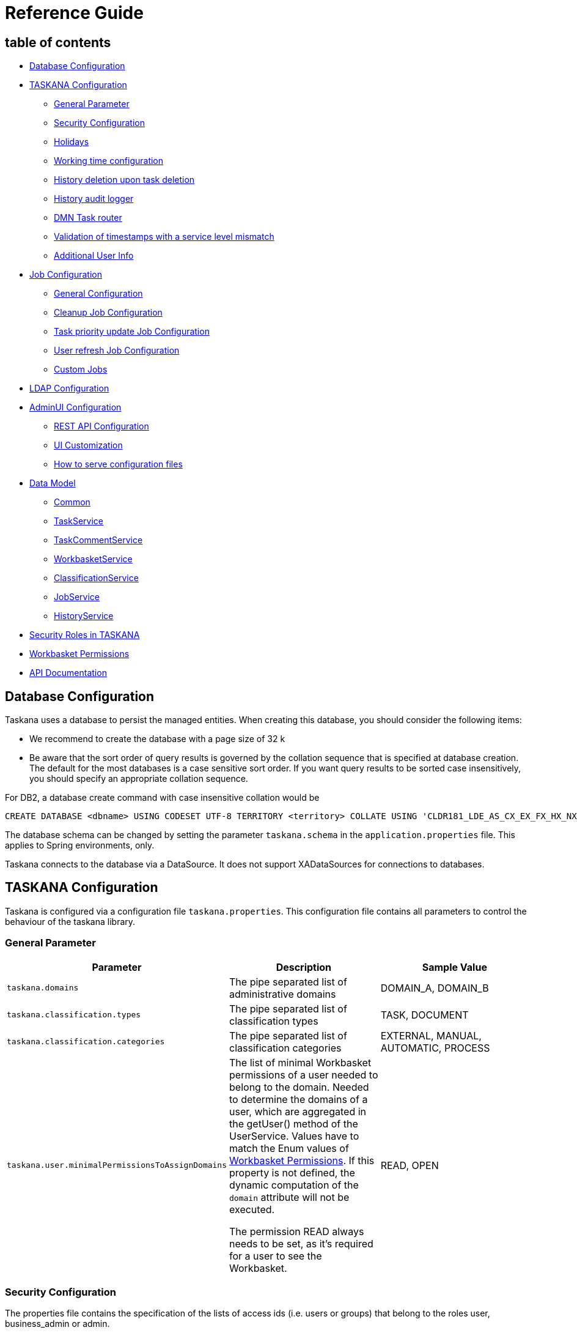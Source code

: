 = Reference Guide

== table of contents

* <<Database Configuration>>
* <<TASKANA Configuration>>
** <<General Parameter>>
** <<Security Configuration>>
** <<Holidays>>
** <<Working time configuration>>
** <<History deletion upon task deletion>>
** <<History audit logger>>
** <<DMN Task router>>
** <<Validation of timestamps with a service level mismatch>>
** <<Additional User Info>>
* <<Job Configuration>>
** <<General Configuration>>
** <<Cleanup Job Configuration>>
** <<Task priority update Job Configuration>>
** <<User refresh Job Configuration>>
** <<Custom Jobs>>
* <<LDAP Configuration>>
* <<AdminUI Configuration>>
** <<REST API Configuration>>
** <<UI Customization>>
** <<How to serve configuration files>>
* <<Data Model>>
** <<Common>>
** <<TaskService>>
** <<TaskCommentService>>
** <<WorkbasketService>>
** <<ClassificationService>>
** <<JobService>>
** <<HistoryService>>
* <<Security Roles in TASKANA>>
* <<Workbasket Permissions>>
* <<API Documentation>>

== Database Configuration

Taskana uses a database to persist the managed entities.
When creating this database, you should consider the following items:

* We recommend to create the database with a page size of 32 k
* Be aware that the sort order of query results is governed by the collation sequence that is specified at database creation.
The default for the most databases is a case sensitive sort order.
If you want query results to be sorted case insensitively, you should specify an appropriate collation sequence.

For DB2, a database create command with case insensitive collation would be

```Sql
CREATE DATABASE <dbname> USING CODESET UTF-8 TERRITORY <territory> COLLATE USING 'CLDR181_LDE_AS_CX_EX_FX_HX_NX_S3' PAGESIZE 32 K <additional parameters>
```

The database schema can be changed by setting the parameter `taskana.schema` in the
`application.properties` file.
This applies to Spring environments, only.

Taskana connects to the database via a DataSource.
It does not support XADataSources for connections to databases.

== TASKANA Configuration

Taskana is configured via a configuration file `taskana.properties`.
This configuration file contains all parameters to control the behaviour of the taskana library.

=== General Parameter

|===
|Parameter |Description |Sample Value

|`taskana.domains`
|The pipe separated list of administrative domains
|DOMAIN_A, DOMAIN_B

|`taskana.classification.types`
|The pipe separated list of classification types
|TASK, DOCUMENT

|`taskana.classification.categories`
|The pipe separated list of classification categories
|EXTERNAL, MANUAL, AUTOMATIC, PROCESS

|`taskana.user.minimalPermissionsToAssignDomains`
|The list of minimal Workbasket permissions of a user needed to belong to the domain. Needed to
determine the domains of a user, which are aggregated in the getUser() method of the UserService.
Values have to match the Enum values of <<Workbasket Permissions>>. If this property is not
defined, the dynamic computation of the `domain` attribute will not be executed.

The permission READ always needs to be set, as it’s required for a user to see the Workbasket.
|READ, OPEN
|===

=== Security Configuration

The properties file contains the specification of the lists of access ids (i.e. users or groups) that belong to the roles user, business_admin or admin.

The keywords to specify these roles are as follows:

|===
|Parameter |Description |Sample Value

|`taskana.roles.user`
|The USER role grants access to Taskana. USER is everybody who gets assigned to and completes tasks.
|`cn=ksc-users,cn=groups,OU=Test,O=TASKANA \| teamlead-1 \| teamlead-2 \| user-1-1`

|`taskana.roles.business_admin`
|The BUSINESS_ADMINISTRATOR role allows to change the business configuration (workbaskets,
classifications, ...)
|`businessadmin \| cn=business-admins,cn=groups,OU=Test,O=TASKANA`

|`taskana.roles.admin`
|The ADMINISTRATOR role includes all permissions on the system.
|`admin \| uid=admin,cn=users,OU=Test,O=TASKANA`

|`taskana.roles.monitor`
|The MONITOR role grants access to all monitoring operations and to the monitoring UI.
|`monitor \| cn=monitor-users,cn=groups,OU=Test,O=TASKANA`

|`taskana.roles.task_admin`
|The TASK_ADMIN role includes all permissions on tasks with the exception of deleting a task/tasks.
It can also READ all workbaskets in case to create/transfer tasks in/to them.
|`task_admin`

|`taskana.roles.task_router`
|The TASK_ROUTER role is a technical role which allows creation of tasks in all workbaskets.
(Skips permission check during creation)
|`task_router`
|===

Each entry may contain a list of access ids that are separated by the '|' character.
Whitespace at the begin or end of each access id is ignored.

By default, this configuration file has the name 'taskana.properties' and is searched in the classpath.
In addition, the separator '|' is used.
Both defaults can be changed by specifying the property filename and separator explicitly when creating the TaskanaEngineConfiguration via constructor.

```Java
 TaskanaEngineConfiguration(DataSource dataSource, boolean useManagedTransactions,
        boolean securityEnabled, String propertiesFileName, String propertiesSeparator)
```

If in this call, either propertiesFileName or propertiesSeparator is null, Taskana uses the default value.

If for example, you want Taskana to use the 'application.properties' file from the classpath, you should specify "/application.properties" as propertiesFileName.

You may also specify a fully qualified filename that addresses a file directly.
In this case, that file is not searched on the classpath but loaded by its name.

Please note, that if you specify a non-default propertiesSeparator, the access ids must not contain any character that is contained in this propertiesSeparator.

If Taskana doesn't find a configuration file, it operates with empty roles.

=== Holidays

|===
|Parameter |Description |Sample Value

|`taskana.workingTime.holidays.german.enabled`
|When set to true, German public Holidays (like eastermonday) are enabled.
|`true`

|`taskana.workingTime.holidays.german.corpus-christi.enabled`
|When set to true, corpus christi is a public holiday too
|`true`

|`taskana.workingTime.holidays.custom`
|Allows to set dates as holiday. The format of an Holiday is in the format of `dd.MM` where `dd`
stand for day and `MM` stand for month. The single custom holidays have to be separated by either
by the default separator \|
|`31.07\|16.12`
|===

=== Working time configuration

Via the property `taskana.workingtime.schedule` you are able to specify the schedule of your working time.

[TIP]
If there is no such property, the default value of Taskana takes care that working day calculation happens as before (assuming your Timezone is Europe/Berlin).
This means there is no reconfiguration of Service Levels and similar things necessary.

* You can have multiple working slots per day separated by `|`

* The precision is up to you.
You can theoretically specify nanoseconds if you want to.
But typically minutes is the highest precision you will need.
The full format is documented by
https://docs.oracle.com/javase/8/docs/api/java/time/LocalTime.html#parse-java.lang.CharSequence-[LocalTime of the Java SDK]

|===
|Paramter |Description |Sample Value

|`taskana.workingtime.schedule.monday`
|Defines the working hours for monday.
|`07:00-12:00\|13:00-18:00`

|`taskana.workingtime.schedule.tuesday`
|Defines the working hours for tuesday.
|`07:00-12:00\|13:00-18:00`

|`taskana.workingtime.schedule.wednesday`
|Defines the working hours for wednesday.
|`07:00-12:00\|13:00-18:00`

|`taskana.workingtime.schedule.thursday`
|Defines the working hours for thursday.
|`07:00-12:00\|13:00-18:00`

|`taskana.workingtime.schedule.friday`
|Defines the working hours for friday.
|`07:00-12:00\|13:00-18:00`

|`taskana.workingtime.schedule.saturday`
|Defines the working hours for saturday.
|`07:00-12:00`

|`taskana.workingtime.schedule.sunday`
|Defines the working hours for sunday.
|`13:00-18:00`

|`taskana.workingtime.timezone`
|specify the time zone that is used in to calculate working time. The format of the possible values
is documented by https://docs.oracle.com/javase/8/docs/api/java/time/ZoneId.html#of-java.lang.String-[ZoneId of the Java SDK].
We generally recommend to use region Ids.

The default value is `Europe/Berlin`.
|`America/Phoenix`
|===

=== History deletion upon task deletion

By adding the property `taskana.history.simple.deleteOnTaskDeletion.enabled` to the `taskana.properties`
file the history deletion upon task deletion can be activated.
If activated all history events concerning the deleted task/s will also be deleted

=== History audit logger

By adding the property `taskana.history.logger.name` it is possible to configure the name of the logger which you want to use to write to your audit file.
Furthermore you can configure the audit logger through a custom log4j.xml file.

Example

```
taskana.historylogger.name=AUDIT
```

=== DMN Task router

The location of the DMN file which you would like to use for routing rules is configurable.
The Router will first check if a file exists in the filesystem for the provided value and if that's not the case it will check the classpath.
You have to specify the location/path by adding the
`taskana.routing.dmn` property.

Example

```
taskana.routing.dmn=/dmn-routing.dmn
```

=== Validation of timestamps with a service level mismatch

The `taskana.servicelevel.validation.enforce` allows the user to create tasks with timestamps that do not match i.e. exceed the service level of the classification.
If the property is set to `true`, the planned and due timestamp of a Task can be set to points in time, which are further apart than the service level of the classification would normally allow.

=== Additional User Info

If you are using the USER_INFO table you can add the Full/Long name when retrieveing Tasks/TaskComments/TaskHistoryEvents with the property `taskana.user.addAdditionalUserInfo`

== Job Configuration

=== General Configuration

|===
|Parameter |Description |Sample Value

|`taskana.jobs.scheduler.enabled`
|enable or disable the jobscheduler at all. if you want to run your jobs, set it to true.
|`true`

|`taskana.jobs.scheduler.initialStartDelay`
|wait time before the first job run in milliseconds.
|`10000`

|`taskana.jobs.scheduler.period`
|sleeping time before the next job runs
|`12`

|`taskana.jobs.scheduler.periodTimeUnit`
|timeunit for the sleeping period

Possible values: MILLISECONDS, SECONDS, MINUTES, HOURS, DAYS
|`HOURS`

|`taskana.jobs.maxRetries`
|The maximum number of automatic retries if the job fails
|`3`

|`taskana.jobs.batchSize`
|The maximum number of task to be processed in one job
|`20`
|===

=== Cleanup Job Configuration

|===
|Parameter |Description |Sample Value

|`taskana.jobs.cleanup.task.enable`
|Should the CleanUp Job run at all?
|`true`

|`taskana.jobs.cleanup.task.minimumAge`
|The minimum time between the completion of the task and the deletion by the cleanup

(Duration in ISO 8601 format)
|`P14D`

|`taskana.jobs.cleanup.task.allCompletedSameParentBusiness`
|Wait until all tasks with the same parent business process ID are in an end state
before cleaning up tasks.
|`true`

|`taskana.jobs.cleanup.workbasket.enable`
|Should the workbasket cleanup job run at all?
|`true`

|`taskana.jobs.cleanup.history.simple.enable`
|Should the SimpleHistory cleanup job run at all?
|`true`

|`taskana.jobs.cleanup.history.simple.batchSize`
|Number of elements which are processed by one Job Run
|`20`

|`taskana.jobs.cleanup.history.simple.minimumAge`
|The minimum time between the completion of the task and the deletion by the cleanup

(Duration in ISO 8601 format)
|`P14D`

|`taskana.jobs.cleanup.history.simple.allCompletedSameParentBusiness`
|Wait until all tasks (referenced by history events) with the same parent business process ID
are in an end state before cleaning up history events.
|`true`
|===

=== Task priority update Job Configuration

|===
|Parameter |Description |Sample Value

|`taskana.jobs.priority.task.enable`
|Should the priorityUpdate Job run at all?
|`true`

|`taskana.jobs.priority.task.batchSize`
|The maximum number of tasks to be processed in one job.
|`20`

|`taskana.jobs.priority.task.firstRunAt`
|First start of the job.

(DateTime in ISO 8601 format)
|`2018-07-25T08:00:00Z`

|`taskana.jobs.priority.task.runEvery`
|Cycle time for the cleanup job to run

(Duration in ISO 8601 format)
|`P1D`
|===

=== User refresh Job Configuration

|===
|Parameter |Description |Sample Value

|`taskana.jobs.refresh.user.enable`
|Should the Refresh Job run at all?
|`true`

|`taskana.jobs.refresh.user.firstRunAt`
|First start of the job.

(DateTime in ISO 8601 format)
|`2018-07-25T22:00:00Z`

|`taskana.jobs.refresh.user.runEvery`
|Cycle time for the refresh job to run

(Duration in ISO 8601 format)
|`P1D`
|===

=== Custom Jobs

To run Custom Jobs use the property `taskana.jobs.customJobs` and specify the fully qualified class name here.

Example

```
taskana.jobs.customJobs=de.bespiel.NewJob|com.github.ExistingCustomJob
```

== LDAP Configuration

TASKANA uses a number of properties to enable the out-of-the-box integration with a LDAP server.
These properties are described here.

As the LDAP integration is part of the REST API, which is based on Spring, the LDAP properties have to be placed in the `application.properties` file, *not* in the `taskana.properties`.

|===
|Parameter |Description |Sample Value |Optional?

|`taskana.ldap.serverUrl`
|
|`ldap://localhost:10389`
|false

|`taskana.ldap.bindDn`
|
|`uid=admin`
|false

|`taskana.ldap.bindPassword`
|
|`secret_password`
|false

|`taskana.ldap.baseDn`
|
|`ou=Test,O=TASKANA`
|false

|`taskana.ldap.userSearchBase`
|
|`cn=users`
|false

|`taskana.ldap.userSearchFilterName`
|
|`objectclass`
|false

|`taskana.ldap.userSearchFilterValue`
|
|`person`
|false

|`taskana.ldap.userFirstnameAttribute`
|
|`givenName`
|false

|`taskana.ldap.userLastnameAttribute`
|
|`sn`
|false

|`taskana.ldap.userFullnameAttribute`
|
|`cn`
|false

|`taskana.ldap.userPhoneAttribute`
|
|`phoneNumber`
|true

|`taskana.ldap.userMobilePhoneAttribute`
|
|`mobileNumber`
|true

|`taskana.ldap.userEmailAttribute`
|
|`email`
|true

|`taskana.ldap.userOrglevel1Attribute`
|
|`orgLevel1`
|true

|`taskana.ldap.userOrglevel2Attribute`
|
|`orgLevel2`
|true

|`taskana.ldap.userOrglevel3Attribute`
|
|`orgLevel3`
|true

|`taskana.ldap.userOrglevel4Attribute`
|
|`orgLevel4`
|true

|`taskana.ldap.userIdAttribute`
|
|`uid`
|false

|`taskana.ldap.userMemberOfGroupAttribute`
|
|`memberOf`
|false

|`taskana.ldap.groupSearchBase`
|
|`cn=groups`
|false

|`taskana.ldap.groupSearchFilterName`
|
|`objectclass`
|false

|`taskana.ldap.groupSearchFilterValue`
|
|`groupOfUniqueNames`
|false

|`taskana.ldap.groupNameAttribute`
|
|`cn`
|false

|`taskana.ldap.minSearchForLength`
|
|`3`
|true

|`taskana.ldap.maxNumberOfReturnedAccessIds`
|
|`50`
|true

|`taskana.ldap.groupsOfUser`
|*deprecated*

Please use `taskana.ldap.groupsOfUser.name` instead.
|`uniquemember`
|true

|`taskana.ldap.groupsOfUser.name`
|Name of the attribute in a group object, which specifies the member of the group.
|`uniquemember`
|true

|`taskana.ldap.groupsOfUser.type`
|Type of the attribute in a group object, which specifies the member of the group.

If you specify ‘dn’ as the type, TASKANA assumes that this field contains exactly the full dn of
the member.
|`dn`
|true
|===

== AdminUI Configuration

=== REST API Configuration

The REST Endpoint for the Frontend application can be configured using a JSON file.
That JSON file has to be served at `/environments/data-sources/environment-information.json` and will be loaded *on initial request*.

The `environment-information.json` contains two configurations:

|===
|Parameter |Description |Sample Value

|`taskanaRestUrl`
|The root path of the REST Service. Please note that you have append  `/api` . Otherwise the
Frontend application will not find the REST Service.
|`http://localhost:8080/taskana/api`

|`taskanaLogoutUrl`
|The location a user is redirected to when a logout is triggered.
|`http://localhost:8080/taskana/logout`
|===

The default https://github.com/Taskana/taskana/blob/master/web/src/environments/data-sources/environment-information.json[environment-information.json]
file can be found in our GitHub repository.

=== UI Customization

Some TASKANA UI elements, such as custom properties, can be configured using a JSON file.
That json file has to be served at `/environments/data-sources/taskana-customization.json` and will be loaded
*on initial request*.

The default https://github.com/Taskana/taskana/blob/master/web/src/environments/data-sources/taskana-customization.json[taskana-customization.json]
will be found in our GitHub repository.

If you have any questions regarding the UI Customization, please don’t hesitate to contact us.

=== How to serve configuration files

There are multiple ways to serve these configuration files.
Our example project showcases two:

. Using the `/static` folder in order to serve a static file.

. Using a REST Controller in order to serve a static file.

Our example project serves the `environment-information.json` using the `/static` folder.
Here is a link to the repository: https://github.com/Taskana/taskana/tree/master/rest/taskana-rest-spring-example-common/src/main/resources/static/environments/data-sources

In our example the `taskana-customization.json` is served via a https://github.com/Taskana/taskana/blob/master/rest/taskana-rest-spring-example-common/src/main/java/pro/taskana/example/rest/controllers/ResourcesController.java[REST Controller].
This allows further customization.
E.g. Based on some environment properties you can serve a different
`taskana-customization.json`.
This can be done programmatically within the REST Controller.

== Data Model

image:images/datamodel.JPG[]

=== Common

==== TASKANA_SCHEMA_VERSION

|===
|Column Name |Type |Description |Example Value

|`ID`
|CHAR(40)
|Unique ID
|

|`VERSION`
|VARCHAR(255)
|The version of the TASKANA schema
|`5.10.0`
|===

==== CONFIGURATION

|===
|Column Name |Type |Description |Example Value

|`ENFORCE_SECURITY`
|BOOLEAN
|Flag to determine if security is enforced for TASKANA
|`true`
|===

=== TaskService

==== TASK

|===
|Column Name |Type |Description |Example Value

|`ID`
|CHAR(40)
|Unique ID
|

|`EXTERNAL_ID`
|VARCHAR(64)
|Id to correlate the task to a task in an external system.
|

|`CREATED`
|TIMESTAMP
|The creation timestamp of the task in the system.
|`2017-12-01 13:39:20`

|`CLAIMED`
|TIMESTAMP
|The timestamp of the last claim-operation on the task
|

|`COMPLETED`
|TIMESTAMP
|The timestamp of the completion of the task
|

|`MODIFIED`
|TIMESTAMP
|Timestamp of the last modification of the task
|

|`PLANNED`
|TIMESTAMP
|Planned start of the task.

The actual completion of the task should be between PLANNED and DUE.
|

|`DUE`
|TIMESTAMP
|Timestamp when the task is due.
The actual completion of the task should be between PLANNED and DUE.
|

|`NAME`
|VARCHAR(255)
|The name of the task
|`Inspect application`

|`CREATOR`
|VARCHAR(32)
|
|

|`DESCRIPTION`
|VARCHAR(1024)
|The description of the task
|

|`NOTE`
|VARCHAR(4096)
|
|

|`PRIORITY`
|INT
|The priority of the task
|

|`STATE`
|VARCHAR(20)
|The state of the task. See (...)
|

|`CLASSIFICATION_CATEGORY`
|VARCHAR(32)
|The category of the classification of the task
|

|`CLASSIFICATION_KEY`
|VARCHAR(32)
|The classified type of the task. Reference the classifications in the ClassificationService.
|`Approval`

|`CLASSIFICATION_ID`
|VARCHAR(40)
|The id of the classification of the task
|

|`WORKBASKET_ID`
|VARCHAR(40)
|The id of the workbasket the task is attached to
|

|`WORKBASKET_KEY`
|VARCHAR(32)
|The workbasket key of the workbasket, the tasks resides in.
|`CLAIM_INBOUND`

|`DOMAIN`
|VARCHAR(32)
|The current domain of the task (derived from the workbasket)
|`DOMAIN_A`

|`BUSINESS_PROCESS_ID`
|VARCHAR(128)
|The id of the business process the task belongs to
|

|`PARENT_BUSINESS_PROCESS_ID`
|VARCHAR(128)
|The id of the parent business process the task belongs to
|

|`OWNER`
|VARCHAR(32)
|The owner of the tasks. The owner is set upon claiming of the task.
|

|`POR_COMPANY`
|VARCHAR(32)
|The company referenced primary object belongs to.
|`ABC`

|`POR_SYSTEM`
|VARCHAR(32)
|The (kind of) system, the object resides in (e.g. SAP, MySystem A, ...)
|`ERP`

|`POR_INSTANCE`
|VARCHAR(32)
|The instance of the system, the object resides in.
|`33`

|`POR_TYPE`
|VARCHAR(32)
|The type of the reference (contract, claim, policy, customer, ...)
|`VNR`

|`POR_VALUE`
|VARCHAR(128)
|The value of the primary object reference
|`1234567`

|`IS_READ`
|BOOLEAN
|Indicator if the task has been read
|

|`IS_TRANSFERRED`
|BOOLEAN
|Indicator if the task has been transferred
|

|`CALLBACK_INFO`
|CLOB
|Callback information for usage with an adapter
|

|`CALLBACK_STATE`
|VARCHAR(30)
|Signals an adapter if a callback to an external system is necessary
|

|`CUSTOM_ATTRIBUTES`
|CLOB
|A container for all additional information on the task in JSON representation
|

|`CUSTOM_1`
|VARCHAR(255)
|A custom property with name "1"
|

|`CUSTOM_2`
|VARCHAR(255)
|A custom property with name "2"
|

|`CUSTOM_3`
|VARCHAR(255)
|A custom property with name "3"
|

|`CUSTOM_4`
|VARCHAR(255)
|A custom property with name "4"
|

|`CUSTOM_5`
|VARCHAR(255)
|A custom property with name "5"
|

|`CUSTOM_6`
|VARCHAR(255)
|A custom property with name "6"
|

|`CUSTOM_7`
|VARCHAR(255)
|A custom property with name "7"
|

|`CUSTOM_8`
|VARCHAR(255)
|A custom property with name "8"
|

|`CUSTOM_9`
|VARCHAR(255)
|A custom property with name "9"
|

|`CUSTOM_10`
|VARCHAR(255)
|A custom property with name "10"
|

|`CUSTOM_11`
|VARCHAR(255)
|A custom property with name "11"
|

|`CUSTOM_12`
|VARCHAR(255)
|A custom property with name "12"
|

|`CUSTOM_13`
|VARCHAR(255)
|A custom property with name "13"
|

|`CUSTOM_14`
|VARCHAR(255)
|A custom property with name "14"
|

|`CUSTOM_15`
|VARCHAR(255)
|A custom property with name "15"
|

|`CUSTOM_16`
|VARCHAR(255)
|A custom property with name "16"
|
|===

==== OBJECT_REFERENCE

|===
|Column Name |Type |Description |Example Value

|`ID`
|CHAR(40)
|Unique ID
|

|`COMPANY`
|VARCHAR(32)
|The name of the company the referenced business object belongs to
|`ABC`

|`SYSTEM`
|VARCHAR(32)
|The name of the system containing the object
|`XYZ_CLAIM_SYSTEM`

|`SYSTEM_INSTANCE`
|VARCHAR(32)
|The instance of the system (to distinguish between multiple installations of the same system
|`33`

|`TYPE`
|VARCHAR(32)
|The type of the referenced business object
|`CLAIM`

|`VALUE`
|VARCHAR(128)
|The id of the referenced business object
|`1234567`
|===

==== ATTACHMENT

|===
|Column Name |Type |Description |Example Value

|`ID`
|CHAR(40)
|Unique ID
|

|`TASK_ID`
|CHAR(40)
|The task the attachment belongs to
|

|`CREATED`
|TIMESTAMP
|
|

|`MODIFIED`
|TIMESTAMP
|
|

|`CLASSIFICATION_KEY`
|VARCHAR(32)
|The classification of the attachment (if applicable)
|

|`CLASSIFICATION_ID`
|VARCHAR(40)
|The classification id of the attachment
|

|`REF_COMPANY`
|VARCHAR(32)
|The company referenced object belongs to.
|

|`REF_SYSTEM`
|VARCHAR(32)
|The (kind of) system, the object resides in (e.g. DMS, Archive, ...)
|

|`REF_INSTANCE`
|VARCHAR(32)
|The instance of the system, the object resides in.
|

|`REF_TYPE`
|VARCHAR(32)
|The type of the reference (Archived Document, ...)
|

|`REF_VALUE`
|VARCHAR(128)
|The value of the primary object reference
|

|`CHANNEL`
|VARCHAR(64)
|The channel through which the attachment has been received
|

|`RECEIVED`
|TIMESTAMP
|The timestamp on which the attachment has been received. This must not match the creation
timestamp if for example a physical document is received on Friday but entered in the system on
Monday.
|

|`CUSTOM_ATTRIBUTES`
|CLOB
|A container for all additional information on the attachment in JSON representation
|
|===

=== TaskCommentService

==== TASK_COMMENT

|===
|Column Name |Type |Description |Example Value

|`ID`
|CHAR(40)
|Unique ID
|`TCI:000000000000000000000000000000000000`

|`TASK_ID`
|VARCHAR(40)
|The task the task comment belongs to
|`TKI:000000000000000000000000000000000000`

|`TEXT_FIELD`
|VARCHAR(1024)
|The actual comment
|`This task is nice`

|`CREATOR`
|VARCHAR(32)
|The creator of the task comment
|`John Doe`

|`CREATED`
|TIMESTAMP
|The creation timestamp of the task comment in the system.
|`2020-12-01 13:39:20`

|``
|TIMESTAMP
|Timestamp of the last modification of the task comment
|`2020-15-01 15:24:20`
|===

=== WorkbasketService

==== WORKBASKET

|===
|Column Name |Type |Description |Example Value

|`ID`
|CHAR(40)
|Unique ID
|

|`KEY`
|VARCHAR(64)
|They key of the workbasket
|

|`CREATED`
|TIMESTAMP
|The creation timestamp of the workbasket in the system.
|`2017-12-01 13:39:20`

|`MODIFIED`
|TIMESTAMP
|Timestamp of the last modification of the workbasket
|

|`NAME`
|VARCHAR(255)
|The name of the workbasket
|

|`DOMAIN`
|VARCHAR(32)
|The domain in which the workbasket is visible
|

|`TYPE`
|VARCHAR(16)
|The type of the workbasket
|

|`DESCRIPTION`
|VARCHAR(255)
|The description of the workbasket
|

|`OWNER`
|VARCHAR(32)
|The owner of the workbasket. The owner is responsible for the on-time completion of all tasks in
the workbasket.
|

|`ORG_LEVEL_1`
|VARCHAR(255)
|The first Org Level (the top one)

The Org Level is an association with an org hierarchie level in the organization. The values are
used for monitoring and statistical purposes and should reflect the responsibility of the tasks in
the workbasket.
|

|`ORG_LEVEL_2`
|VARCHAR(255)
|The second Org Level
|

|`ORG_LEVEL_3`
|VARCHAR(255)
|The third Org Level
|

|`ORG_LEVEL_4`
|VARCHAR(255)
|The fourth Org Level (the lowest one).
|

|`CUSTOM_1`
|VARCHAR(255)
|A custom property with name "1"
|

|`CUSTOM_2`
|VARCHAR(255)
|A custom property with name "2"
|

|`CUSTOM_3`
|VARCHAR(255)
|A custom property with name "3"
|

|`CUSTOM_4`
|VARCHAR(255)
|A custom property with name "4"
|

|`MARKED_FOR_DELETION`
|BOOLEAN
|Indicator if the workbasket is marked for deletion
|
|===

==== WORKBASKET_ACCESS_LIST

|===
|Column Name |Type |Description |Example Value

|`ID`
|CHAR(40)
|Unique ID
|

|`WORKBASKET_ID`
|CHAR(40)
|The workbasket
|

|`ACCESS_ID`
|VARCHAR(255)
|The access id, this ACL entry refers to. This could be either a userid or a full qualified group
id (both lower case)
|

|`ACCESS_NAME`
|VARCHAR(255)
|the name of the group or user for which the WorkbasketAccessItem controls access permissions
|

|`PERM_READ`
|BOOLEAN
|The permission to read the information about the workbasket
|

|`PERM_OPEN`
|BOOLEAN
|The permission to view the content (the tasks) of a workbasket
|

|`PERM_APPEND`
|BOOLEAN
|The permission to add tasks to the workbasket (required for creation and tranferring of tasks)
|

|`PERM_TRANSFER`
|BOOLEAN
|The permission to transfer tasks (out of the current workbasket)
|

|`PERM_DISTRIBUTE`
|BOOLEAN
|The permission to distribute tasks from the workbasket
|

|`PERM_CUSTOM_1`
|BOOLEAN
|The permission for a custom property with name "1"
|

|`PERM_CUSTOM_2`
|BOOLEAN
|The permission for a custom property with name "2"
|

|`PERM_CUSTOM_3`
|BOOLEAN
|The permission for a custom property with name "3"
|

|`PERM_CUSTOM_4`
|BOOLEAN
|The permission for a custom property with name "4"
|

|`PERM_CUSTOM_5`
|BOOLEAN
|The permission for a custom property with name "5"
|

|`PERM_CUSTOM_6`
|BOOLEAN
|The permission for a custom property with name "6"
|

|`PERM_CUSTOM_7`
|BOOLEAN
|The permission for a custom property with name "7"
|

|`PERM_CUSTOM_8`
|BOOLEAN
|The permission for a custom property with name "8"
|

|`PERM_CUSTOM_9`
|BOOLEAN
|The permission for a custom property with name "9"
|

|`PERM_CUSTOM_10`
|BOOLEAN
|The permission for a custom property with name "10"
|

|`PERM_CUSTOM_11`
|BOOLEAN
|The permission for a custom property with name "11"
|

|`PERM_CUSTOM_12`
|BOOLEAN
|The permission for a custom property with name "12"
|
|===

==== DISTRIBUTION_TARGETS

|===
|Column Name |Type |Description |Example Value

|`SOURCE_ID`
|CHAR(40)
|The workbasket ID of the workbasket which serves as source for the distribution
|

|`TARGET_ID`
|CHAR(40)
|The workbasket ID of the workbasket which serves as target for the distribution
|
|===

=== ClassificationService

==== CLASSIFICATION

|===
|Column Name |Type |Description |Example Value

|`ID`
|CHAR(40)
|Unique ID
|`CLI:000000000000000000000000000000000001`

|`KEY`
|VARCHAR(32)
|The key of the classification. This is typically an externally known code or abbreviation of the
classification
|`SD110`

|`PARENT_ID`
|VARCHAR(40)
|The id of the parent classification. Empty string ("") if this is a root classification.
|`CLI:000000000000000000000000000000000001`

|`PARENT_KEY`
|VARCHAR(32)
|The key of the parent classification. Empty string ("") if this is a root classification.
|`SD110`

|`CATEGORY`
|VARCHAR(32)
|The category of the classification (MANUAL, EXTERNAL, AUTOMATIC, PROCESS)
|`MANUAL`

|`TYPE`
|VARCHAR(32)
|The type of classification (TASK, DOCUMENT)
|`DOCUMENT`

|`DOMAIN`
|VARCHAR(255)
|The domain for which this classification is specified.
|

|`VALID_IN_DOMAIN`
|BOOLEAN
|True, if this classification to objects in this domain.
|

|`CREATED`
|TIMESTAMP
|The creation timestamp of the classification in the system.
|`2017-12-01 13:39:20`

|`MODIFIED`
|TIMESTAMP
|Timestamp of the last modification of the classification
|

|`NAME`
|VARCHAR(255)
|The name of the classification
|

|`DESCRIPTION`
|VARCHAR(255)
|The description of the classification
|

|`PRIORITY`
|INT
|The priority of the classification
|`5`

|`SERVICE_LEVEL`
|VARCHAR(32)
|The service level of the classification. This is stated according to ISO 8601
|`P5D`

|`APPLICATION_ENTRY_POINT`
|VARCHAR(255)
|The logical name of the entry point, the task list application should redirect to work on a task
of this classification.
|`portal::customerDetails`

|`CUSTOM_1`
|VARCHAR(255)
|A custom property with name "1"
|

|`CUSTOM_2`
|VARCHAR(255)
|A custom property with name "2"
|

|`CUSTOM_3`
|VARCHAR(255)
|A custom property with name "3"
|

|`CUSTOM_4`
|VARCHAR(255)
|A custom property with name "4"
|

|`CUSTOM_5`
|VARCHAR(255)
|A custom property with name "5"
|

|`CUSTOM_6`
|VARCHAR(255)
|A custom property with name "6"
|

|`CUSTOM_7`
|VARCHAR(255)
|A custom property with name "7"
|

|`CUSTOM_8`
|VARCHAR(255)
|A custom property with name "8"
|
|===

=== JobService

==== SCHEDULED_JOB

|===
|Column Name |Type |Description |Example Value

|`JOB_ID`
|INT(4)
|Unique ID
|

|`PRIORITY`
|INT(4)
|The priority of the job
|

|`CREATED`
|TIMESTAMP
|The creation timestamp of the job in the system.
|`2017-12-01 13:39:20`

|`DUE`
|TIMESTAMP
|Timestamp when the job is due.
|

|`STATE`
|VARCHAR(32)
|The state of the job
|`READY`

|`LOCKED_BY`
|VARCHAR(32)
|The name of the current thread that is working on the job
|

|`LOCK_EXPIRES`
|TIMESTAMP
|Timestamp when the lock on the job will expire
|

|`TYPE`
|VARCHAR(32)
|The type of the job
|`TASKCLEANUPJOB`

|`RETRY_COUNT`
|INT(4)
|Amount of retries in case when something goes wrong
|`3`

|`ARGUMENTS`
|TEXT
|
|
|===

=== HistoryService

==== TASK_HISTORY_EVENTS

|===
|Column Name |Type |Description |Example Value

|`ID`
|CHAR(40)
|Unique ID
|

|`BUSINESS_PROCESS_ID`
|VARCHAR(128)
|
|

|`PARENT_BUSINESS_PROCESS_ID`
|VARCHAR(128)
|
|

|`TASK_ID`
|CHAR(40)
|
|

|`EVENT_TYPE`
|VARCHAR(32)
|The type of the event.
|`CREATED`

|`CREATED`
|TIMESTAMP
|The timestamp of the event.
|`2017-12-01 13:39:20`

|`USER_ID`
|VARCHAR(32)
|The userid of the user who triggered this event.
|`user_1_1`

|`DOMAIN`
|VARCHAR(32)
|The domain for which this classification is specified.
|

|`WORKBASKET_KEY`
|VARCHAR(64)
|The workbasket key of the workbasket, the tasks resides in.
|

|`POR_COMPANY`
|VARCHAR(32)
|The company referenced primary object belongs to.
|`ABC`

|`POR_SYSTEM`
|VARCHAR(32)
|The (kind of) system, the object resides in (e.g. SAP, MySystem A, ...)
|`ERP`

|`POR_INSTANCE`
|VARCHAR(32)
|The instance of the system, the object resides in.
|`33`

|`POR_TYPE`
|VARCHAR(32)
|The type of the reference (contract, claim, policy, customer, ...)
|`VNR`

|`POR_VALUE`
|VARCHAR(128)
|The value of the primary object reference
|`1234567`

|`TASK_CLASSIFICATION_KEY`
|VARCHAR(32)
|True, if this classification to objects in this domain.
|

|`TASK_CLASSIFICATION_CATEGORY`
|VARCHAR(32)
|The category of the task classification
|

|`ATTACHMENT_CLASSIFICATION_KEY`
|VARCHAR(32)
|The creation timestamp of the workbasket in the system.
|

|`OLD_VALUE`
|VARCHAR(255)
|The old value before the event occured.
|

|`NEW_VALUE`
|VARCHAR(255)
|The new (changed) value after the event occured.
|

|`CUSTOM_1`
|VARCHAR(128)
|A custom property with name "1", for individual usage
|

|`CUSTOM_2`
|VARCHAR(128)
|A custom property with name "2", for individual usage
|

|`CUSTOM_3`
|VARCHAR(128)
|A custom property with name "3", for individual usage
|

|`CUSTOM_4`
|VARCHAR(128)
|A custom property with name "4", for individual usage
|

|`DETAILS`
|CLOB
|The details of the changes within the event's task that occured
|
|===

==== CLASSIFICATION_HISTORY_EVENTS

|===
|Column Name |Type |Description |Example Value

|`ID`
|CHAR(40)
|Unique ID
|`12345`

|`EVENT_TYPE`
|VARCHAR(32)
|The type of the event
|`UPDATED`

|`CREATED`
|TIMESTAMP
|The timestamp of the event.
|`2017-12-01 13:39:20`

|`USER_ID`
|VARCHAR(32)
|The userid of the user who triggered this event.
|

|`CLASSIFICATION_ID`
|VARCHAR(32)
|The id of the event's classification.
|

|`APPLICATION_ENTRY_POINT`
|VARCHAR(64)
|The logical name of the entry point, the task list application should redirect to work on a task
of this event's classification.
|

|`CATEGORY`
|VARCHAR(32)
|The category of the event's classification
|`MANUAL`

|`DOMAIN`
|VARCHAR(32)
|The domain for which this event's classification is specified.
|

|`KEY`
|VARCHAR(32)
|The key of the event's classification. This is typically an externally known code or abbreviation
of the classification
|

|`NAME`
|VARCHAR(32)
|The name of the events classification
|

|`PARENT_ID`
|VARCHAR(128)
|The id of the event's parent classification.
|

|`PARENT_KEY`
|VARCHAR(32)
|The key of the event's parent classification.
|

|`PRIORITY`
|VARCHAR(32)
|The priority of the event's classification
|

|`SERVICE_LEVEL`
|VARCHAR(32)
|The service level of the event's classification.
|

|`TYPE`
|VARCHAR(255)
|The type of the event's classification
|`TASK`

|`CUSTOM_1`
|VARCHAR(255)
|A custom property with name "1", for individual usage
|`123`

|`CUSTOM_2`
|VARCHAR(255)
|A custom property with name "2", for individual usage
|`XYZ`

|`CUSTOM_3`
|VARCHAR(255)
|A custom property with name "3", for individual usage
|

|`CUSTOM_4`
|VARCHAR(255)
|A custom property with name "4", for individual usage
|

|`CUSTOM_5`
|VARCHAR(255)
|A custom property with name "5", for individual usage
|

|`CUSTOM_6`
|VARCHAR(255)
|A custom property with name "6", for individual usage
|

|`CUSTOM_7`
|VARCHAR(255)
|A custom property with name "7", for individual usage
|

|`CUSTOM_8`
|VARCHAR(255)
|A custom property with name "8", for individual usage
|

|`DETAILS`
|CLOB
|The details of the changes within the event's classification that occured
|
|===

==== WORKBASKET_HISTORY_EVENTS

|===
|Column Name |Type |Description |Example Value

|`ID`
|CHAR(40)
|Unique ID
|`12345`

|`WORKBASKET_ID`
|VARCHAR(128)
|The id of the event's workbasket
|

|`EVENT_TYPE`
|VARCHAR(32)
|The type of the event
|`DELETED`

|`CREATED`
|TIMESTAMP
|The timestamp of the event.
|`2017-12-01 13:39:20`

|`USER_ID`
|VARCHAR(32)
|The userid of the user who triggered this event.
|

|`DOMAIN`
|VARCHAR(32)
|The domain for which this workbasket is specified.
|

|`KEY`
|VARCHAR(64)
|The key of the event's workbasket
|

|`TYPE`
|VARCHAR(32)
|The type of the event's workbasket
|

|`OWNER`
|VARCHAR(32)
|The owner of the event's workbasket.
|

|`CUSTOM_1`
|VARCHAR(255)
|A custom property with name "1", for individual usage
|

|`CUSTOM_2`
|VARCHAR(255)
|A custom property with name "2", for individual usage
|

|`CUSTOM_3`
|VARCHAR(255)
|A custom property with name "3", for individual usage
|

|`CUSTOM_4`
|VARCHAR(255)
|A custom property with name "4", for individual usage
|

|`ORGLEVEL_1`
|VARCHAR(255)
|The event's workbasket first (top) orgLevel
|

|`ORGLEVEL_2`
|VARCHAR(255)
|The event's workbasket second orgLevel
|

|`ORGLEVEL_3`
|VARCHAR(255)
|The event's workbasket third orgLevel
|

|`ORGLEVEL_4`
|VARCHAR(255)
|The event's workbasket fourth (top) orgLevel
|

|`DETAILS`
|CLOB
|The details of the changes within the event's workbasket that occured
|
|===

== Security Roles in TASKANA

Taskana distinguishes between five different roles:

* USER
+
The USER role grants access to Taskana. USER is everybody who gets assigned to and completes tasks.
* TASK_ADMIN
+
The TASK_ADMIN role includes all permissions on tasks with the exception of deleting a task/tasks.
It can also READ all workbaskets in case to create/transfer tasks in/to them.
* BUSINESS_ADMINISTRATOR
+
The BUSINESS_ADMINISTRATOR role allows to change the business configuration (workbaskets,
classifications, ...)
* ADMINISTRATOR
+
The ADMINISTRATOR role includes all permissions on the system.
* MONITOR
+
The MONITOR role grants access to all monitoring operations and to the monitoring UI.

Since Taskana is based on JAAS, it provides a basic role mapping for Principals to roles. This
is configured in the TaskanaEngineConfiguration. You can assign a list of Principal names to each
role. Taskana will check if one of the user principals is contained in the required role.

== Workbasket Permissions

Taskana allows for a fine grained access control to Workbaskets. This is done by maintaining an access control list for each Workbasket. An access control list item grants a set of permissions to an access id (JAAS principial, user or group).

The following permissions are available:


|===
|Permission|Meaning

|READ
|Read or query Workbasket metadata and its containing Tasks.

If a user does *not* have the READ permission, he does not even know about the existence of the
Workbasket.

If a user does *not* have the READ permission, he can’t see the Tasks within that Workbasket.

|OPEN
|The user is allowed to *explicitly* query the Tasks of *specific* Workbaskets.

If a user does *not* have the OPEN permission, he can’t query/filter Tasks by Workbaskets.

|APPEND
|The user is allowed to append a Task to the Workbasket. This applies to creation of Tasks in this
Workbasket as well as for transferring Tasks to this Workbasket.

|TRANSFER
|Allows the user to transfer Tasks from this Workbasket to another one.

|DISTRIBUTE
|The user is allowed to distribute Tasks from this Workbasket to the configured distribution
targets. For distribution the APPEND and TRANSFER permissions are checked also.

|CUSTOM_1 .. CUSTOM_12
|Permissions to be used in custom code to configure application specific scenarios which are not
directly checked by TASKANA.
|===


== API Documentation

Our demo application serves the current JavaDoc and REST API documentation.

=== REST API

* https://taskana.mybluemix.net/taskana/docs/rest/rest-api.html[REST API]

* https://taskana.mybluemix.net/taskana/docs/rest/simplehistory-rest-api.html[History REST API]

* https://taskana.mybluemix.net/taskana/docs/rest/routing-rest-api.html[Routing REST API]

=== Java API

* https://taskana.mybluemix.net/taskana/docs/java/taskana-core/index.html[taskana-core]

* https://taskana.mybluemix.net/taskana/docs/java/taskana-cdi/pro/taskana/common/internal/package-summary.html[taskana-cdi]

* https://taskana.mybluemix.net/taskana/docs/java/taskana-spring/index.html[taskana-spring]




